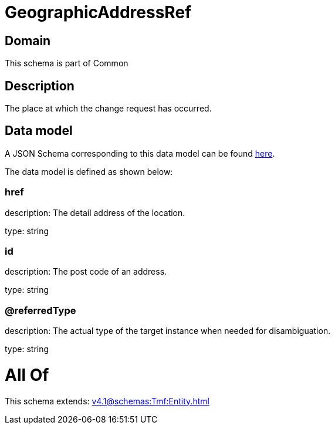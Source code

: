 = GeographicAddressRef

[#domain]
== Domain

This schema is part of Common

[#description]
== Description

The place at which the change request has occurred.


[#data_model]
== Data model

A JSON Schema corresponding to this data model can be found https://tmforum.org[here].

The data model is defined as shown below:


=== href
description: The detail address of the location.

type: string


=== id
description: The post code of an address.

type: string


=== @referredType
description: The actual type of the target instance when needed for disambiguation.

type: string


= All Of 
This schema extends: xref:v4.1@schemas:Tmf:Entity.adoc[]
